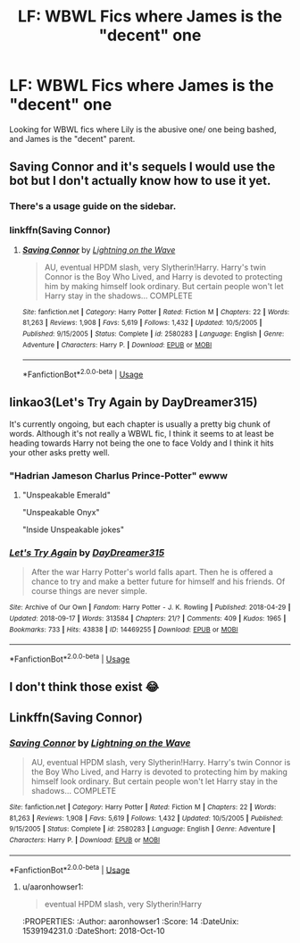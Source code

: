 #+TITLE: LF: WBWL Fics where James is the "decent" one

* LF: WBWL Fics where James is the "decent" one
:PROPERTIES:
:Author: Duvkav1
:Score: 34
:DateUnix: 1539189667.0
:DateShort: 2018-Oct-10
:FlairText: Request
:END:
Looking for WBWL fics where Lily is the abusive one/ one being bashed, and James is the "decent" parent.


** Saving Connor and it's sequels I would use the bot but I don't actually know how to use it yet.
:PROPERTIES:
:Author: FallohOW
:Score: 16
:DateUnix: 1539192461.0
:DateShort: 2018-Oct-10
:END:

*** There's a usage guide on the sidebar.
:PROPERTIES:
:Author: NouvelleVoix
:Score: 10
:DateUnix: 1539193755.0
:DateShort: 2018-Oct-10
:END:


*** linkffn(Saving Connor)
:PROPERTIES:
:Author: TimeTurner394
:Score: 3
:DateUnix: 1539213876.0
:DateShort: 2018-Oct-11
:END:

**** [[https://www.fanfiction.net/s/2580283/1/][*/Saving Connor/*]] by [[https://www.fanfiction.net/u/895946/Lightning-on-the-Wave][/Lightning on the Wave/]]

#+begin_quote
  AU, eventual HPDM slash, very Slytherin!Harry. Harry's twin Connor is the Boy Who Lived, and Harry is devoted to protecting him by making himself look ordinary. But certain people won't let Harry stay in the shadows... COMPLETE
#+end_quote

^{/Site/:} ^{fanfiction.net} ^{*|*} ^{/Category/:} ^{Harry} ^{Potter} ^{*|*} ^{/Rated/:} ^{Fiction} ^{M} ^{*|*} ^{/Chapters/:} ^{22} ^{*|*} ^{/Words/:} ^{81,263} ^{*|*} ^{/Reviews/:} ^{1,908} ^{*|*} ^{/Favs/:} ^{5,619} ^{*|*} ^{/Follows/:} ^{1,432} ^{*|*} ^{/Updated/:} ^{10/5/2005} ^{*|*} ^{/Published/:} ^{9/15/2005} ^{*|*} ^{/Status/:} ^{Complete} ^{*|*} ^{/id/:} ^{2580283} ^{*|*} ^{/Language/:} ^{English} ^{*|*} ^{/Genre/:} ^{Adventure} ^{*|*} ^{/Characters/:} ^{Harry} ^{P.} ^{*|*} ^{/Download/:} ^{[[http://www.ff2ebook.com/old/ffn-bot/index.php?id=2580283&source=ff&filetype=epub][EPUB]]} ^{or} ^{[[http://www.ff2ebook.com/old/ffn-bot/index.php?id=2580283&source=ff&filetype=mobi][MOBI]]}

--------------

*FanfictionBot*^{2.0.0-beta} | [[https://github.com/tusing/reddit-ffn-bot/wiki/Usage][Usage]]
:PROPERTIES:
:Author: FanfictionBot
:Score: 2
:DateUnix: 1539213889.0
:DateShort: 2018-Oct-11
:END:


** linkao3(Let's Try Again by DayDreamer315)

It's currently ongoing, but each chapter is usually a pretty big chunk of words. Although it's not really a WBWL fic, I think it seems to at least be heading towards Harry not being the one to face Voldy and I think it hits your other asks pretty well.
:PROPERTIES:
:Author: apatheticSoldat
:Score: 4
:DateUnix: 1539194804.0
:DateShort: 2018-Oct-10
:END:

*** "Hadrian Jameson Charlus Prince-Potter" ewww
:PROPERTIES:
:Author: Chlis
:Score: 3
:DateUnix: 1539267325.0
:DateShort: 2018-Oct-11
:END:

**** "Unspeakable Emerald"

"Unspeakable Onyx"

"Inside Unspeakable jokes"
:PROPERTIES:
:Author: Lamenardo
:Score: 2
:DateUnix: 1539307206.0
:DateShort: 2018-Oct-12
:END:


*** [[https://archiveofourown.org/works/14469255][*/Let's Try Again/*]] by [[https://www.archiveofourown.org/users/DayDreamer315/pseuds/DayDreamer315][/DayDreamer315/]]

#+begin_quote
  After the war Harry Potter's world falls apart. Then he is offered a chance to try and make a better future for himself and his friends. Of course things are never simple.
#+end_quote

^{/Site/:} ^{Archive} ^{of} ^{Our} ^{Own} ^{*|*} ^{/Fandom/:} ^{Harry} ^{Potter} ^{-} ^{J.} ^{K.} ^{Rowling} ^{*|*} ^{/Published/:} ^{2018-04-29} ^{*|*} ^{/Updated/:} ^{2018-09-17} ^{*|*} ^{/Words/:} ^{313584} ^{*|*} ^{/Chapters/:} ^{21/?} ^{*|*} ^{/Comments/:} ^{409} ^{*|*} ^{/Kudos/:} ^{1965} ^{*|*} ^{/Bookmarks/:} ^{733} ^{*|*} ^{/Hits/:} ^{43838} ^{*|*} ^{/ID/:} ^{14469255} ^{*|*} ^{/Download/:} ^{[[https://archiveofourown.org/downloads/Da/DayDreamer315/14469255/Lets%20Try%20Again.epub?updated_at=1537341933][EPUB]]} ^{or} ^{[[https://archiveofourown.org/downloads/Da/DayDreamer315/14469255/Lets%20Try%20Again.mobi?updated_at=1537341933][MOBI]]}

--------------

*FanfictionBot*^{2.0.0-beta} | [[https://github.com/tusing/reddit-ffn-bot/wiki/Usage][Usage]]
:PROPERTIES:
:Author: FanfictionBot
:Score: 2
:DateUnix: 1539194827.0
:DateShort: 2018-Oct-10
:END:


** I don't think those exist 😂
:PROPERTIES:
:Author: NateGuin
:Score: 2
:DateUnix: 1539191286.0
:DateShort: 2018-Oct-10
:END:


** Linkffn(Saving Connor)
:PROPERTIES:
:Author: Davies_black
:Score: 4
:DateUnix: 1539192600.0
:DateShort: 2018-Oct-10
:END:

*** [[https://www.fanfiction.net/s/2580283/1/][*/Saving Connor/*]] by [[https://www.fanfiction.net/u/895946/Lightning-on-the-Wave][/Lightning on the Wave/]]

#+begin_quote
  AU, eventual HPDM slash, very Slytherin!Harry. Harry's twin Connor is the Boy Who Lived, and Harry is devoted to protecting him by making himself look ordinary. But certain people won't let Harry stay in the shadows... COMPLETE
#+end_quote

^{/Site/:} ^{fanfiction.net} ^{*|*} ^{/Category/:} ^{Harry} ^{Potter} ^{*|*} ^{/Rated/:} ^{Fiction} ^{M} ^{*|*} ^{/Chapters/:} ^{22} ^{*|*} ^{/Words/:} ^{81,263} ^{*|*} ^{/Reviews/:} ^{1,908} ^{*|*} ^{/Favs/:} ^{5,619} ^{*|*} ^{/Follows/:} ^{1,432} ^{*|*} ^{/Updated/:} ^{10/5/2005} ^{*|*} ^{/Published/:} ^{9/15/2005} ^{*|*} ^{/Status/:} ^{Complete} ^{*|*} ^{/id/:} ^{2580283} ^{*|*} ^{/Language/:} ^{English} ^{*|*} ^{/Genre/:} ^{Adventure} ^{*|*} ^{/Characters/:} ^{Harry} ^{P.} ^{*|*} ^{/Download/:} ^{[[http://www.ff2ebook.com/old/ffn-bot/index.php?id=2580283&source=ff&filetype=epub][EPUB]]} ^{or} ^{[[http://www.ff2ebook.com/old/ffn-bot/index.php?id=2580283&source=ff&filetype=mobi][MOBI]]}

--------------

*FanfictionBot*^{2.0.0-beta} | [[https://github.com/tusing/reddit-ffn-bot/wiki/Usage][Usage]]
:PROPERTIES:
:Author: FanfictionBot
:Score: 3
:DateUnix: 1539192644.0
:DateShort: 2018-Oct-10
:END:

**** u/aaronhowser1:
#+begin_quote
  eventual HPDM slash, very Slytherin!Harry
#+end_quote

:thonk:
:PROPERTIES:
:Author: aaronhowser1
:Score: 14
:DateUnix: 1539194231.0
:DateShort: 2018-Oct-10
:END:
